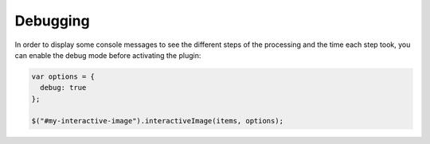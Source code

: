 Debugging
---------

In order to display some console messages to see the different steps of
the processing and the time each step took, you can enable the debug mode
before activating the plugin:

.. code:: javascript

   var options = {
     debug: true
   };

   $("#my-interactive-image").interactiveImage(items, options);